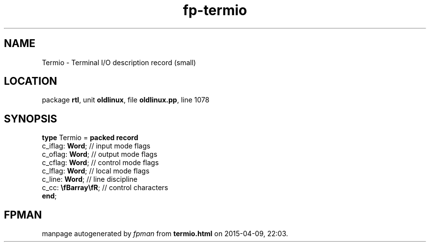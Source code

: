 .\" file autogenerated by fpman
.TH "fp-termio" 3 "2014-03-14" "fpman" "Free Pascal Programmer's Manual"
.SH NAME
Termio - Terminal I/O description record (small)
.SH LOCATION
package \fBrtl\fR, unit \fBoldlinux\fR, file \fBoldlinux.pp\fR, line 1078
.SH SYNOPSIS
\fBtype\fR Termio = \fBpacked record\fR
  c_iflag: \fBWord\fR;       // input mode flags
  c_oflag: \fBWord\fR;       // output mode flags
  c_cflag: \fBWord\fR;       // control mode flags
  c_lflag: \fBWord\fR;       // local mode flags
  c_line: \fBWord\fR;        // line discipline
  c_cc: \fB\\fBarray\\fR\fR; // control characters
.br
\fBend\fR;
.SH FPMAN
manpage autogenerated by \fIfpman\fR from \fBtermio.html\fR on 2015-04-09, 22:03.


